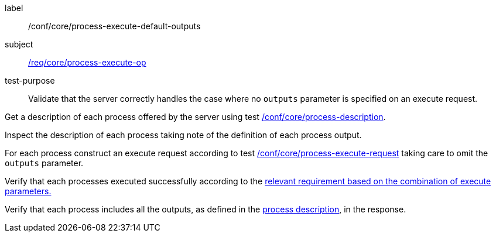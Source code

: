[[ats_core_process-execute-default-outputs]]
[abstract_test]
====
[%metadata]
label:: /conf/core/process-execute-default-outputs
subject:: <<req_core_process-execute-op,/req/core/process-execute-op>>
test-purpose:: Validate that the server correctly handles the case where no `outputs` parameter is specified on an execute request.

[.component,class=test method]
=====
[.component,class=step]
--
Get a description of each process offered by the server using test <<ats_core_process-description,/conf/core/process-description>>.
--

[.component,class=step]
--
Inspect the description of each process taking note of the definition of each process output.
--

[.component,class=step]
--
For each process construct an execute request according to test <<ats_core_process-execute-request,/conf/core/process-execute-request>> taking care to omit the `outputs` parameter.
--

[.component,class=step]
--
Verify that each processes executed successfully according to the <<ats-process-execute-success-sync,relevant requirement based on the combination of execute parameters.>>
--

[.component,class=step]
--
Verify that each process includes all the outputs, as defined in the <<sc_process_description,process description>>, in the response.
--
=====
====
